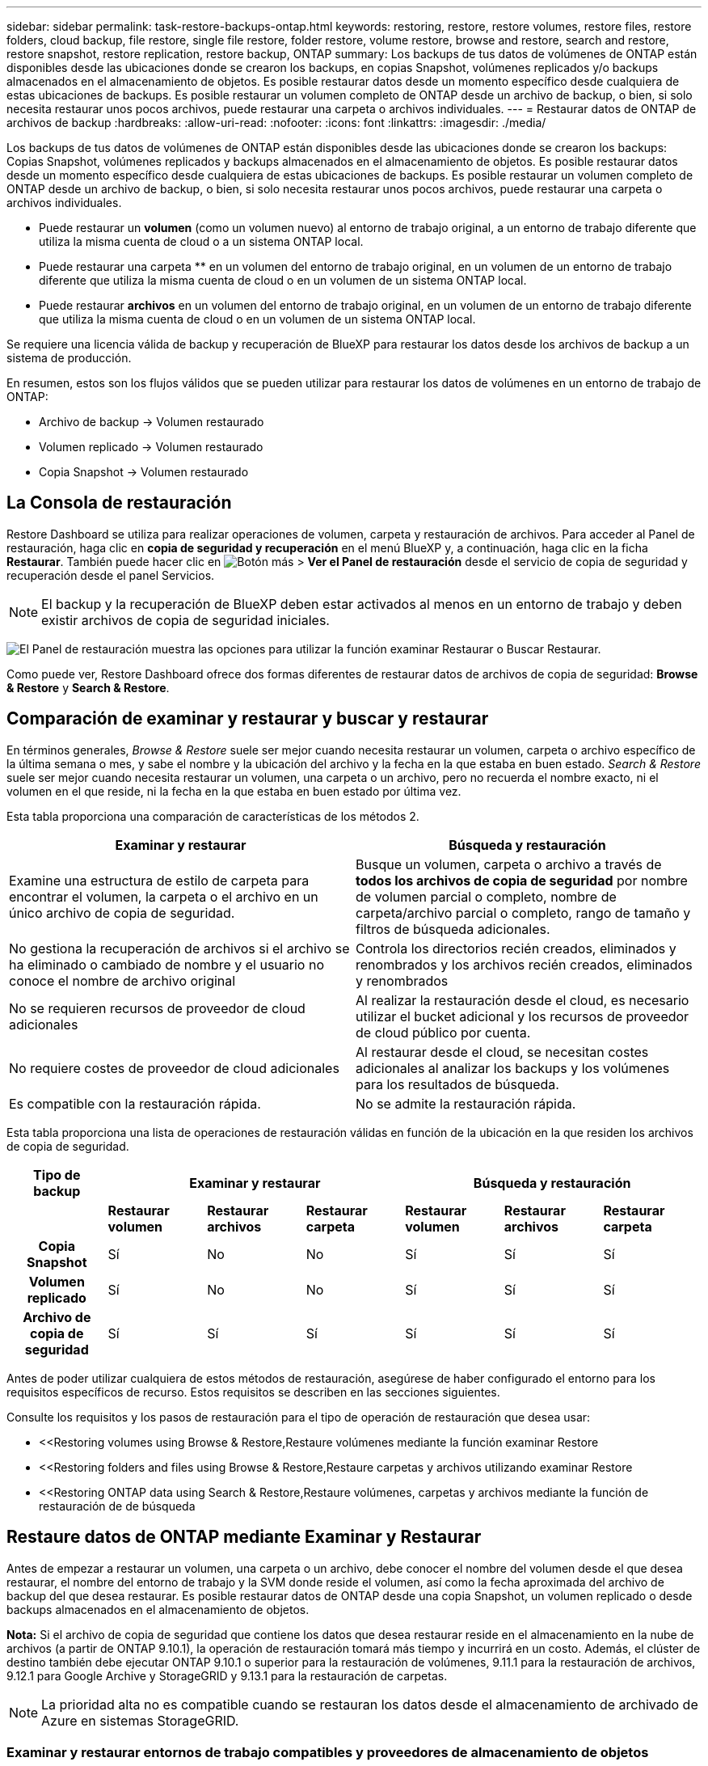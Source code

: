 ---
sidebar: sidebar 
permalink: task-restore-backups-ontap.html 
keywords: restoring, restore, restore volumes, restore files, restore folders, cloud backup, file restore, single file restore, folder restore, volume restore, browse and restore, search and restore, restore snapshot, restore replication, restore backup, ONTAP 
summary: Los backups de tus datos de volúmenes de ONTAP están disponibles desde las ubicaciones donde se crearon los backups, en copias Snapshot, volúmenes replicados y/o backups almacenados en el almacenamiento de objetos. Es posible restaurar datos desde un momento específico desde cualquiera de estas ubicaciones de backups. Es posible restaurar un volumen completo de ONTAP desde un archivo de backup, o bien, si solo necesita restaurar unos pocos archivos, puede restaurar una carpeta o archivos individuales. 
---
= Restaurar datos de ONTAP de archivos de backup
:hardbreaks:
:allow-uri-read: 
:nofooter: 
:icons: font
:linkattrs: 
:imagesdir: ./media/


[role="lead"]
Los backups de tus datos de volúmenes de ONTAP están disponibles desde las ubicaciones donde se crearon los backups: Copias Snapshot, volúmenes replicados y backups almacenados en el almacenamiento de objetos. Es posible restaurar datos desde un momento específico desde cualquiera de estas ubicaciones de backups. Es posible restaurar un volumen completo de ONTAP desde un archivo de backup, o bien, si solo necesita restaurar unos pocos archivos, puede restaurar una carpeta o archivos individuales.

* Puede restaurar un *volumen* (como un volumen nuevo) al entorno de trabajo original, a un entorno de trabajo diferente que utiliza la misma cuenta de cloud o a un sistema ONTAP local.
* Puede restaurar una carpeta ** en un volumen del entorno de trabajo original, en un volumen de un entorno de trabajo diferente que utiliza la misma cuenta de cloud o en un volumen de un sistema ONTAP local.
* Puede restaurar *archivos* en un volumen del entorno de trabajo original, en un volumen de un entorno de trabajo diferente que utiliza la misma cuenta de cloud o en un volumen de un sistema ONTAP local.


Se requiere una licencia válida de backup y recuperación de BlueXP para restaurar los datos desde los archivos de backup a un sistema de producción.

En resumen, estos son los flujos válidos que se pueden utilizar para restaurar los datos de volúmenes en un entorno de trabajo de ONTAP:

* Archivo de backup -> Volumen restaurado
* Volumen replicado -> Volumen restaurado
* Copia Snapshot -> Volumen restaurado




== La Consola de restauración

Restore Dashboard se utiliza para realizar operaciones de volumen, carpeta y restauración de archivos. Para acceder al Panel de restauración, haga clic en *copia de seguridad y recuperación* en el menú BlueXP y, a continuación, haga clic en la ficha *Restaurar*. También puede hacer clic en image:screenshot_gallery_options.gif["Botón más"] > *Ver el Panel de restauración* desde el servicio de copia de seguridad y recuperación desde el panel Servicios.


NOTE: El backup y la recuperación de BlueXP deben estar activados al menos en un entorno de trabajo y deben existir archivos de copia de seguridad iniciales.

image:screenshot_restore_dashboard.png["El Panel de restauración muestra las opciones para utilizar la función examinar  Restaurar o Buscar  Restaurar."]

Como puede ver, Restore Dashboard ofrece dos formas diferentes de restaurar datos de archivos de copia de seguridad: *Browse & Restore* y *Search & Restore*.



== Comparación de examinar y restaurar y buscar y restaurar

En términos generales, _Browse & Restore_ suele ser mejor cuando necesita restaurar un volumen, carpeta o archivo específico de la última semana o mes, y sabe el nombre y la ubicación del archivo y la fecha en la que estaba en buen estado. _Search & Restore_ suele ser mejor cuando necesita restaurar un volumen, una carpeta o un archivo, pero no recuerda el nombre exacto, ni el volumen en el que reside, ni la fecha en la que estaba en buen estado por última vez.

Esta tabla proporciona una comparación de características de los métodos 2.

[cols="50,50"]
|===
| Examinar y restaurar | Búsqueda y restauración 


| Examine una estructura de estilo de carpeta para encontrar el volumen, la carpeta o el archivo en un único archivo de copia de seguridad. | Busque un volumen, carpeta o archivo a través de *todos los archivos de copia de seguridad* por nombre de volumen parcial o completo, nombre de carpeta/archivo parcial o completo, rango de tamaño y filtros de búsqueda adicionales. 


| No gestiona la recuperación de archivos si el archivo se ha eliminado o cambiado de nombre y el usuario no conoce el nombre de archivo original | Controla los directorios recién creados, eliminados y renombrados y los archivos recién creados, eliminados y renombrados 


| No se requieren recursos de proveedor de cloud adicionales | Al realizar la restauración desde el cloud, es necesario utilizar el bucket adicional y los recursos de proveedor de cloud público por cuenta. 


| No requiere costes de proveedor de cloud adicionales | Al restaurar desde el cloud, se necesitan costes adicionales al analizar los backups y los volúmenes para los resultados de búsqueda. 


| Es compatible con la restauración rápida. | No se admite la restauración rápida. 
|===
Esta tabla proporciona una lista de operaciones de restauración válidas en función de la ubicación en la que residen los archivos de copia de seguridad.

[cols="14h,14,14,14,14,14,14"]
|===
| Tipo de backup 3+| Examinar y restaurar 3+| Búsqueda y restauración 


|  | *Restaurar volumen* | *Restaurar archivos* | *Restaurar carpeta* | *Restaurar volumen* | *Restaurar archivos* | *Restaurar carpeta* 


| Copia Snapshot | Sí | No | No | Sí | Sí | Sí 


| Volumen replicado | Sí | No | No | Sí | Sí | Sí 


| Archivo de copia de seguridad | Sí | Sí | Sí | Sí | Sí | Sí 
|===
Antes de poder utilizar cualquiera de estos métodos de restauración, asegúrese de haber configurado el entorno para los requisitos específicos de recurso. Estos requisitos se describen en las secciones siguientes.

Consulte los requisitos y los pasos de restauración para el tipo de operación de restauración que desea usar:

* <<Restoring volumes using Browse & Restore,Restaure volúmenes mediante la función examinar  Restore
* <<Restoring folders and files using Browse & Restore,Restaure carpetas y archivos utilizando examinar  Restore
* <<Restoring ONTAP data using Search & Restore,Restaure volúmenes, carpetas y archivos mediante la función de restauración de  de búsqueda




== Restaure datos de ONTAP mediante Examinar y Restaurar

Antes de empezar a restaurar un volumen, una carpeta o un archivo, debe conocer el nombre del volumen desde el que desea restaurar, el nombre del entorno de trabajo y la SVM donde reside el volumen, así como la fecha aproximada del archivo de backup del que desea restaurar. Es posible restaurar datos de ONTAP desde una copia Snapshot, un volumen replicado o desde backups almacenados en el almacenamiento de objetos.

*Nota:* Si el archivo de copia de seguridad que contiene los datos que desea restaurar reside en el almacenamiento en la nube de archivos (a partir de ONTAP 9.10.1), la operación de restauración tomará más tiempo y incurrirá en un costo. Además, el clúster de destino también debe ejecutar ONTAP 9.10.1 o superior para la restauración de volúmenes, 9.11.1 para la restauración de archivos, 9.12.1 para Google Archive y StorageGRID y 9.13.1 para la restauración de carpetas.

ifdef::aws[]

link:reference-aws-backup-tiers.html["Obtenga más información sobre la restauración a partir del almacenamiento de archivado de AWS"].

endif::aws[]

ifdef::azure[]

link:reference-azure-backup-tiers.html["Obtenga más información sobre la restauración a partir del almacenamiento de archivado de Azure"].

endif::azure[]

ifdef::gcp[]

link:reference-google-backup-tiers.html["Más información sobre cómo restaurar a partir del almacenamiento de archivado de Google"].

endif::gcp[]


NOTE: La prioridad alta no es compatible cuando se restauran los datos desde el almacenamiento de archivado de Azure en sistemas StorageGRID.



=== Examinar y restaurar entornos de trabajo compatibles y proveedores de almacenamiento de objetos

Es posible restaurar datos ONTAP desde un archivo de backup que se encuentra en un entorno de trabajo secundario (un volumen replicado) o en almacenamiento de objetos (un archivo de backup) para los siguientes entornos de trabajo. Las copias Snapshot residen en el entorno de trabajo de origen y se pueden restaurar únicamente en ese mismo sistema.

*Nota:* Puede restaurar un volumen desde cualquier tipo de archivo de copia de seguridad, pero puede restaurar una carpeta o archivos individuales solo desde un archivo de copia de seguridad en el almacenamiento de objetos en este momento.

[cols="25,25,25,25"]
|===
| *Desde Object Store (Backup)* | *Desde primario (Snapshot)* | *Desde el Sistema Secundario (Replicación)* | Al entorno de trabajo de destino

ifdef::aws[] 


| Amazon S3 | Cloud Volumes ONTAP en AWS
Sistema ONTAP en las instalaciones | Cloud Volumes ONTAP en AWS
Sistema ONTAP en las instalaciones

endif::aws[]



ifdef::azure[] | Azure Blob 


| Cloud Volumes ONTAP en Azure
Sistema ONTAP en las instalaciones | Cloud Volumes ONTAP en Azure
Sistema ONTAP en las instalaciones

endif::azure[]



ifdef::gcp[] | Google Cloud Storage | Cloud Volumes ONTAP en Google
Sistema ONTAP en las instalaciones 


| Cloud Volumes ONTAP en Google on-local ONTAP system endif::gcp[] | StorageGRID de NetApp | Sistema ONTAP en las instalaciones | Sistema ONTAP en las instalaciones
Cloud Volumes ONTAP 


| Al sistema ONTAP en las instalaciones | ONTAP S3 | Sistema ONTAP en las instalaciones | Sistema ONTAP en las instalaciones
Cloud Volumes ONTAP 
|===
ifdef::aws[]

endif::aws[]

ifdef::azure[]

endif::azure[]

ifdef::gcp[]

endif::gcp[]

Para examinar y restaurar, el conector se puede instalar en las siguientes ubicaciones:

ifdef::aws[]

* Para Amazon S3, el conector puede ponerse en marcha en AWS o en sus instalaciones


endif::aws[]

ifdef::azure[]

* Para Azure Blob, el conector se puede poner en marcha en Azure o en sus instalaciones


endif::azure[]

ifdef::gcp[]

* Para Google Cloud Storage, el conector se debe poner en marcha en su VPC de Google Cloud Platform


endif::gcp[]

* Para StorageGRID, el conector debe estar desplegado en sus instalaciones, con o sin acceso a Internet
* Para ONTAP S3, el conector se puede implementar en sus instalaciones (con o sin acceso a Internet) o en un entorno de proveedor de cloud


Tenga en cuenta que las referencias a "sistemas ONTAP en las instalaciones" incluyen sistemas FAS, AFF y ONTAP Select.


NOTE: Si la versión de ONTAP de su sistema es inferior a 9.13.1, no podrá restaurar carpetas o archivos si el archivo de copia de seguridad se ha configurado con DataLock & Ransomware. En este caso, es posible restaurar todo el volumen desde el archivo de backup y, a continuación, acceder a los archivos necesarios.



=== Restaure volúmenes mediante la función examinar & Restore

Cuando se restaura un volumen a partir de un archivo de backup, el backup y la recuperación de BlueXP crean un volumen _new_ con los datos del backup. Al utilizar un backup a partir del almacenamiento de objetos, es posible restaurar los datos en un volumen en el entorno de trabajo original, en un entorno de trabajo diferente ubicado en la misma cuenta de cloud que el entorno de trabajo de origen o en un sistema ONTAP on-premises.

Al restaurar un backup en el cloud en un sistema Cloud Volumes ONTAP con ONTAP 9.13.0 o posterior o en un sistema ONTAP en las instalaciones que ejecute ONTAP 9.14.1, tendrá la opción de realizar una operación de restauración _rápida_. La restauración rápida es ideal para situaciones de recuperación ante desastres en las que se necesita proporcionar acceso a un volumen lo antes posible. Una restauración rápida restaura los metadatos del archivo de backup a un volumen en lugar de restaurar todo el archivo de backup. No se recomienda la restauración rápida para aplicaciones sensibles al rendimiento ni a la latencia, ni se admite con backups en el almacenamiento archivado.


NOTE: La restauración rápida solo es compatible con los volúmenes de FlexGroup si el sistema de origen desde el cual se creó el backup de cloud ejecutaba ONTAP 9.12.1 o posterior. Y solo se admite para volúmenes de SnapLock si el sistema de origen ejecutaba ONTAP 9.11.0 o posterior.

Al restaurar desde un volumen replicado, puede restaurar el volumen en el entorno de trabajo original o en un sistema Cloud Volumes ONTAP o ONTAP on-premises.

image:diagram_browse_restore_volume.png["Diagrama que muestra el flujo para realizar una operación de restauración de volumen mediante examinar  Restore."]

Como puede ver, tendrá que conocer el nombre del entorno de trabajo de origen, la máquina virtual de almacenamiento, el nombre del volumen y la fecha del archivo de backup para realizar una restauración de volumen.

En el siguiente vídeo se muestra un tutorial rápido sobre cómo restaurar un volumen:

video::9Og5agUWyRk[youtube,width=848,height=480,end=164]
.Pasos
. En el menú BlueXP, seleccione *Protección > copia de seguridad y recuperación*.
. Haga clic en la ficha *Restaurar* y aparecerá el Panel de restauración.
. En la sección _Browse & Restore_, haga clic en *Restore Volume*.
+
image:screenshot_restore_volume_selection.png["Captura de pantalla de la selección del botón Restaurar volúmenes del Panel de restauración."]

. En la página _Select Source_, desplácese hasta el archivo de copia de seguridad del volumen que desea restaurar. Seleccione *entorno de trabajo*, *volumen* y el archivo *copia de seguridad* que tiene la Marca de fecha/hora desde la que desea restaurar.
+
La columna *Ubicación* muestra si el archivo de copia de seguridad (instantánea) es *Local* (una copia de Snapshot en el sistema de origen), *Secundario* (un volumen replicado en un sistema ONTAP secundario) o *Almacenamiento de objetos* (un archivo de copia de seguridad en el almacenamiento de objetos). Elija el archivo que desea restaurar.

+
image:screenshot_restore_select_volume_snapshot.png["Captura de pantalla de selección del entorno de trabajo, volumen y archivo de copia de seguridad de volumen que desea restaurar."]

. Haga clic en *Siguiente*.
+
Tenga en cuenta que si selecciona un archivo de backup en el almacenamiento de objetos y la protección contra ransomware está activa para ese backup (si habilitó DataLock y Ransomware Protection en la política de backup), se le pedirá que ejecute un análisis de ransomware adicional en el archivo de backup antes de restaurar los datos. Se recomienda que escanee el archivo de backup como ransomware. (Incurrirá en costes adicionales de salida de su proveedor de cloud para acceder al contenido del archivo de backup).

. En la página _Select Destination_, seleccione *entorno de trabajo* donde desea restaurar el volumen.
+
image:screenshot_restore_select_work_env_volume.png["Captura de pantalla de selección del entorno de trabajo de destino para el volumen que desea restaurar."]

. Al restaurar un archivo de backup desde el almacenamiento de objetos, si selecciona un sistema ONTAP en las instalaciones y aún no configuró la conexión del clúster con el almacenamiento de objetos, se le pedirá información adicional:
+
ifdef::aws[]

+
** Al restaurar desde Amazon S3, seleccione el espacio IP del clúster de ONTAP en el que residirá el volumen de destino, introduzca la clave de acceso y la clave secreta del usuario que creó para permitir el acceso del clúster ONTAP al bloque de S3, Y, opcionalmente, elegir un extremo privado VPC para una transferencia de datos segura.




endif::aws[]

ifdef::azure[]

* Al restaurar desde Azure Blob, seleccione el espacio IP en el clúster de ONTAP donde reside el volumen de destino, seleccione la suscripción de Azure para acceder al almacenamiento de objetos y, opcionalmente, elija un extremo privado para la transferencia de datos segura mediante la selección de la red y la subred.


endif::azure[]

ifdef::gcp[]

* Al restaurar desde Google Cloud Storage, seleccione Google Cloud Project y Access Key y Secret Key para acceder al almacenamiento de objetos, la región donde se almacenan los backups y el espacio IP del clúster de ONTAP donde reside el volumen de destino.


endif::gcp[]

* Al restaurar desde StorageGRID, introduzca el FQDN del servidor StorageGRID y el puerto que ONTAP debe usar para la comunicación HTTPS con StorageGRID, seleccione la clave de acceso y la clave secreta necesarias para acceder al almacenamiento de objetos, y el espacio IP del clúster ONTAP donde reside el volumen de destino.
* Cuando se restaure desde ONTAP S3, introduzca el FQDN del servidor ONTAP S3 y el puerto que ONTAP debe utilizar para la comunicación HTTPS con ONTAP S3, seleccione la clave de acceso y la clave secreta necesarias para acceder al almacenamiento de objetos. y el espacio IP del clúster de ONTAP donde residirá el volumen de destino.
+
.. Introduzca el nombre que desea usar para el volumen restaurado y seleccione la máquina virtual de almacenamiento y el agregado donde reside el volumen. Cuando restaure un volumen de FlexGroup, deberá seleccionar varios agregados. De forma predeterminada, se utiliza *<source_volume_name>_restore* como nombre del volumen.
+
image:screenshot_restore_new_vol_name.png["Captura de pantalla de introducción del nombre del nuevo volumen que desea restaurar."]

+
Al restaurar un backup desde un almacenamiento de objetos a un sistema Cloud Volumes ONTAP mediante ONTAP 9.13.0 o posterior, o a un sistema ONTAP on-premises que ejecuta ONTAP 9.14.1, tendrá la opción de realizar una operación _quick restore_.

+
Además, si va a restaurar el volumen a partir de un archivo de backup que reside en un nivel de almacenamiento de archivado (disponible a partir de ONTAP 9.10.1), puede seleccionar la prioridad de restauración.

+
ifdef::aws[]





link:reference-aws-backup-tiers.html#restoring-data-from-archival-storage["Obtenga más información sobre la restauración a partir del almacenamiento de archivado de AWS"].

endif::aws[]

ifdef::azure[]

link:reference-azure-backup-tiers.html#restoring-data-from-archival-storage["Obtenga más información sobre la restauración a partir del almacenamiento de archivado de Azure"].

endif::azure[]

ifdef::gcp[]

link:reference-google-backup-tiers.html#restoring-data-from-archival-storage["Más información sobre cómo restaurar a partir del almacenamiento de archivado de Google"]. Los archivos de copia de seguridad del nivel de almacenamiento de Google Archive se restauran casi inmediatamente y no requieren prioridad de restauración.

endif::gcp[]

. Haga clic en *Siguiente* para elegir si desea realizar una restauración normal o un proceso de restauración rápida:
+
image:screenshot_restore_browse_quick_restore.png["Una captura de pantalla que muestra los procesos de restauración normal y rápida."]

+
** *Restauración normal*: Utilice la restauración normal en volúmenes que requieren un alto rendimiento. Los volúmenes no estarán disponibles hasta que se complete el proceso de restauración.
** *Restauración rápida*: Volúmenes y datos restaurados estarán disponibles inmediatamente. No lo use en volúmenes que requieran un alto rendimiento porque, durante el proceso de restauración rápida, el acceso a los datos puede ser más lento que lo habitual.


. Haga clic en *Restaurar* y volverá al Panel de restauración para que pueda revisar el progreso de la operación de restauración.


.Resultado
El backup y la recuperación de BlueXP crea un nuevo volumen basado en el backup que has seleccionado.

Tenga en cuenta que la restauración de un volumen a partir de un archivo de backup que reside en el almacenamiento de archivado puede tardar varios minutos u horas, según el nivel de archivado y la prioridad de restauración. Puede hacer clic en la ficha *Supervisión de trabajos* para ver el progreso de la restauración.



=== Restaure carpetas y archivos utilizando examinar & Restore

Si solo necesita restaurar algunos archivos desde un backup de volumen de ONTAP, puede optar por restaurar una carpeta o archivos individuales en lugar de restaurar el volumen completo. Es posible restaurar carpetas y archivos a un volumen existente en el entorno de trabajo original o a un entorno de trabajo diferente que utilice la misma cuenta de cloud. También puede restaurar carpetas y archivos en un volumen de un sistema ONTAP en las instalaciones.


NOTE: Puede restaurar una carpeta o archivos individuales solo desde un archivo de backup en el almacenamiento de objetos en este momento. Actualmente no es posible restaurar archivos y carpetas desde una copia Snapshot local ni desde un archivo de backup que se encuentra en un entorno de trabajo secundario (un volumen replicado).

Si selecciona varios archivos, todos los archivos se restauran en el mismo volumen de destino que se elija. Por lo tanto, si desea restaurar archivos en diferentes volúmenes, deberá ejecutar el proceso de restauración varias veces.

Si utiliza ONTAP 9.13.0 o superior, puede restaurar una carpeta junto con todos los archivos y subcarpetas dentro de ella. Cuando se utiliza una versión de ONTAP anterior a la 9.13.0, solo se restauran los archivos de esa carpeta, no se restauran ni las subcarpetas ni los archivos de esas carpetas.

[NOTE]
====
* Si el archivo de backup se configuró con protección DataLock & Ransomware, la restauración en el nivel de carpeta solo se admite si la versión de ONTAP es 9.13.1 o superior. Si utiliza una versión anterior de ONTAP, puede restaurar el volumen entero desde el archivo de backup y luego acceder a la carpeta y los archivos que necesita.
* Si el archivo de backup reside en un almacenamiento de archivado, la restauración a nivel de carpeta solo se admite si la versión de ONTAP es 9.13.1 o posterior. Si utiliza una versión anterior de ONTAP, puede restaurar la carpeta desde un archivo de backup más reciente que no se haya archivado, o puede restaurar todo el volumen desde el backup archivado y, a continuación, acceder a la carpeta y los archivos que necesita.


====


==== Requisitos previos

* La versión de ONTAP debe ser 9.6 o superior para realizar operaciones de restauración _File_.
* La versión de ONTAP debe ser 9.11.1 o superior para realizar operaciones de restauración de _folder_. Se requiere ONTAP versión 9.13.1 si los datos se encuentran en el almacenamiento de archivado o si el archivo de copia de seguridad utiliza DataLock y protección contra ransomware.




==== Proceso de restauración de carpetas y archivos

El proceso va como este:

. Cuando desee restaurar una carpeta o uno o más archivos desde una copia de seguridad de volumen, haga clic en la ficha *Restaurar* y haga clic en *Restaurar archivos o carpeta* en _Browse & Restore_.
. Seleccione el entorno de trabajo de origen, el volumen y el archivo de copia de seguridad en el que residen la carpeta o los archivos.
. La copia de seguridad y recuperación de BlueXP muestra las carpetas y archivos que existen dentro del archivo de copia de seguridad seleccionado.
. Seleccione la carpeta o los archivos que desea restaurar a partir de esa copia de seguridad.
. Seleccione la ubicación de destino en la que desea restaurar la carpeta o los archivos (el entorno de trabajo, el volumen y la carpeta) y haga clic en *Restaurar*.
. Se restauran los archivos.


image:diagram_browse_restore_file.png["Diagrama que muestra el flujo para realizar una operación de restauración de archivos mediante examinar  Restore."]

Como puede ver, necesita conocer el nombre del entorno de trabajo, el nombre del volumen, la fecha del archivo de copia de seguridad y el nombre de carpeta/archivo para realizar una restauración de carpetas o archivos.



==== Restaurar carpetas y archivos

Siga estos pasos para restaurar carpetas o archivos en un volumen a partir de un backup de volumen de ONTAP. Debe conocer el nombre del volumen y la fecha del archivo de backup que desea utilizar para restaurar la carpeta o los archivos. Esta funcionalidad utiliza Live Browsing para que pueda ver la lista de directorios y archivos dentro de cada archivo de copia de seguridad.

El siguiente vídeo muestra un tutorial rápido sobre cómo restaurar un único archivo:

video::9Og5agUWyRk[youtube,width=848,height=480,start=165]
.Pasos
. En el menú BlueXP, seleccione *Protección > copia de seguridad y recuperación*.
. Haga clic en la ficha *Restaurar* y aparecerá el Panel de restauración.
. En la sección _Browse & Restore_, haga clic en *Restaurar archivos o carpeta*.
+
image:screenshot_restore_files_selection.png["Captura de pantalla de la selección del botón Restaurar archivos o carpeta del Panel de restauración."]

. En la página _Select Source_, desplácese hasta el archivo de copia de seguridad del volumen que contiene la carpeta o los archivos que desea restaurar. Seleccione *entorno de trabajo*, *volumen* y *copia de seguridad* que tenga la Marca de fecha/hora desde la que desea restaurar archivos.
+
image:screenshot_restore_select_source.png["Captura de pantalla de selección del volumen y copia de seguridad para los elementos que desea restaurar."]

. Haga clic en *Siguiente* y aparecerá la lista de carpetas y archivos de la copia de seguridad de volumen.
+
Si va a restaurar carpetas o archivos desde un archivo de copia de seguridad que reside en un nivel de almacenamiento de archivado, puede seleccionar la prioridad de restauración.

+
ifdef::aws[]



link:reference-aws-backup-tiers.html#restoring-data-from-archival-storage["Obtenga más información sobre la restauración a partir del almacenamiento de archivado de AWS"].

endif::aws[]

ifdef::azure[]

link:reference-azure-backup-tiers.html#restoring-data-from-archival-storage["Obtenga más información sobre la restauración a partir del almacenamiento de archivado de Azure"].

endif::azure[]

ifdef::gcp[]

link:reference-google-backup-tiers.html#restoring-data-from-archival-storage["Más información sobre cómo restaurar a partir del almacenamiento de archivado de Google"]. Los archivos de copia de seguridad del nivel de almacenamiento de Google Archive se restauran casi inmediatamente y no requieren prioridad de restauración.

endif::gcp[]

+
Y, si la protección contra ransomware está activa para el archivo de backup (si habilitó DataLock y Ransomware Protection en la política de backup), se le pedirá que ejecute un análisis adicional de ransomware en el archivo de backup antes de restaurar los datos. Se recomienda que escanee el archivo de backup como ransomware. (Incurrirá en costes adicionales de salida de su proveedor de cloud para acceder al contenido del archivo de backup).

+image:screenshot_restore_select_files.png["Captura de pantalla de la página Seleccionar elementos para que pueda desplazarse a los elementos que desea restaurar."]

. En la página _Select ITEMS_, seleccione la carpeta o los archivos que desea restaurar y haga clic en *continuar*. Para ayudarle a encontrar el elemento:
+
** Si lo ve, puede hacer clic en la carpeta o en el nombre del archivo.
** Puede hacer clic en el icono de búsqueda e introducir el nombre de la carpeta o archivo para desplazarse directamente al elemento.
** Puede desplazarse por los niveles de las carpetas mediante image:button_subfolder.png[""] al final de la fila para buscar archivos específicos.
+
A medida que seleccione los archivos, se agregarán a la parte izquierda de la página para que pueda ver los archivos que ya ha elegido. Si es necesario, puede eliminar un archivo de esta lista haciendo clic en *x* junto al nombre del archivo.



. En la página _Select Destination_, seleccione *entorno de trabajo* donde desea restaurar los elementos.
+
image:screenshot_restore_select_work_env.png["Captura de pantalla de selección del entorno de trabajo de destino para los elementos que desea restaurar."]

+
Si selecciona un clúster en las instalaciones y no ha configurado todavía la conexión de clúster con el almacenamiento de objetos, se le pedirá información adicional:

+
ifdef::aws[]

+
** Al restaurar desde Amazon S3, introduzca el espacio IP del clúster de ONTAP donde se encuentra el volumen de destino y la clave secreta y de acceso AWS se necesitan para acceder al almacenamiento de objetos. También puede seleccionar una configuración de vínculo privado para la conexión al clúster.




endif::aws[]

ifdef::azure[]

* Al restaurar desde Azure Blob, introduzca el espacio IP en el clúster de ONTAP donde reside el volumen de destino. También puede seleccionar una configuración de extremo privado para la conexión con el clúster.


endif::azure[]

ifdef::gcp[]

* Al restaurar desde Google Cloud Storage, introduzca el espacio IP en el clúster de ONTAP en el que residen los volúmenes de destino y la clave secreta y de acceso necesaria para acceder al almacenamiento de objetos.


endif::gcp[]

* Al restaurar desde StorageGRID, introduzca el FQDN del servidor StorageGRID y el puerto que ONTAP debe usar para la comunicación HTTPS con StorageGRID, introduzca la clave de acceso y la clave secreta necesarias para acceder al almacenamiento de objetos, y el espacio IP del clúster ONTAP en el que reside el volumen de destino.
+
.. A continuación, seleccione *volumen* y *carpeta* donde desea restaurar la carpeta o los archivos.
+
image:screenshot_restore_select_dest.png["Captura de pantalla de selección del volumen y la carpeta para los archivos que desea restaurar."]

+
Tiene varias opciones para la ubicación al restaurar carpetas y archivos.



* Cuando haya elegido *Seleccionar carpeta de destino*, como se muestra arriba:
+
** Puede seleccionar cualquier carpeta.
** Puede pasar el ratón sobre una carpeta y hacer clic en image:button_subfolder.png[""] al final de la fila para explorar subcarpetas y, a continuación, seleccione una carpeta.


* Si ha seleccionado el mismo entorno de trabajo y volumen de destino en el que se encontraba la carpeta/archivo de origen, puede seleccionar *mantener ruta de carpeta de origen* para restaurar la carpeta o archivos a la misma carpeta en la que existían en la estructura de origen. Ya deben existir todas las mismas carpetas y subcarpetas; no se crean las carpetas. Al restaurar los archivos a su ubicación original, puede elegir sobrescribir los archivos de origen o crear nuevos archivos.
+
.. Haga clic en *Restaurar* y volverá al Panel de restauración para que pueda revisar el progreso de la operación de restauración. También puede hacer clic en la ficha *Supervisión de trabajos* para ver el progreso de la restauración.






== Restaurar datos de ONTAP mediante la opción Buscar y restaurar

Es posible restaurar un volumen, una carpeta o archivos desde un archivo de backup de ONTAP mediante Search & Restore. Search & Restore permite buscar un volumen, una carpeta o un archivo específicos de todos los backups y, a continuación, ejecutar una restauración. No es necesario que sepa el nombre exacto del entorno de trabajo, el nombre del volumen o el nombre de archivo; la búsqueda busca a través de todos los archivos de copia de seguridad del volumen.

La operación de búsqueda busca todas las copias Snapshot locales que existen para los volúmenes ONTAP, todos los volúmenes replicados en los sistemas de almacenamiento secundario y todos los archivos de backup existentes en el almacenamiento de objetos. Como restaurar datos desde una copia Snapshot local o un volumen replicado puede ser más rápido y menos costoso que la restauración desde un archivo de backup en un almacenamiento de objetos, quizás desee restaurar datos desde estas otras ubicaciones.

Cuando restaura un _full volume_ desde un archivo de backup, el backup y la recuperación de BlueXP crean un volumen _new_ con los datos del backup. Puede restaurar los datos como un volumen en el entorno de trabajo original, en un entorno de trabajo diferente ubicado en la misma cuenta de cloud que el entorno de trabajo de origen o en un sistema ONTAP on-premises.

Puede restaurar _carpetas o archivos_ a la ubicación del volumen original, a otro volumen en el mismo entorno de trabajo, a un entorno de trabajo diferente que utilice la misma cuenta de cloud o a un volumen en un sistema ONTAP local.

Si utiliza ONTAP 9.13.0 o superior, puede restaurar una carpeta junto con todos los archivos y subcarpetas dentro de ella. Cuando se utiliza una versión de ONTAP anterior a la 9.13.0, solo se restauran los archivos de esa carpeta, no se restauran ni las subcarpetas ni los archivos de esas carpetas.

Si el archivo de backup del volumen que desea restaurar reside en el almacenamiento de archivado (disponible a partir de ONTAP 9.10.1), la operación de restauración tardará más tiempo y generará costes adicionales. Tenga en cuenta que el clúster de destino también debe ejecutar ONTAP 9.10.1 o superior para la restauración de volúmenes, 9.11.1 para la restauración de archivos, 9.12.1 para Google Archive y StorageGRID y 9.13.1 para la restauración de carpetas.

ifdef::aws[]

link:reference-aws-backup-tiers.html["Obtenga más información sobre la restauración a partir del almacenamiento de archivado de AWS"].

endif::aws[]

ifdef::azure[]

link:reference-azure-backup-tiers.html["Obtenga más información sobre la restauración a partir del almacenamiento de archivado de Azure"].

endif::azure[]

ifdef::gcp[]

link:reference-google-backup-tiers.html["Más información sobre cómo restaurar a partir del almacenamiento de archivado de Google"].

endif::gcp[]

[NOTE]
====
* Si el archivo de backup del almacenamiento de objetos se configuró con protección DataLock y Ransomware, la restauración en el nivel de carpeta solo se admite si la versión de ONTAP es 9.13.1 o posterior. Si utiliza una versión anterior de ONTAP, puede restaurar el volumen entero desde el archivo de backup y luego acceder a la carpeta y los archivos que necesita.
* Si el archivo de backup del almacenamiento de objetos reside en un almacenamiento de archivado, la restauración a nivel de carpeta solo se admite si la versión de ONTAP es 9.13.1 o posterior. Si utiliza una versión anterior de ONTAP, puede restaurar la carpeta desde un archivo de backup más reciente que no se haya archivado, o puede restaurar todo el volumen desde el backup archivado y, a continuación, acceder a la carpeta y los archivos que necesita.
* La prioridad de restauración «Alta» no se admite al restaurar datos desde el almacenamiento de archivado de Azure en sistemas StorageGRID.
* Actualmente, no se admite la restauración de carpetas desde los volúmenes en el almacenamiento de objetos de ONTAP S3.


====
Antes de empezar, debe tener idea del nombre o la ubicación del volumen o el archivo que desea restaurar.

El siguiente vídeo muestra un tutorial rápido sobre cómo restaurar un único archivo:

video::RZktLe32hhQ[youtube,width=848,height=480]


=== Entornos de trabajo compatibles con Search & Restore y proveedores de almacenamiento de objetos

Es posible restaurar datos ONTAP desde un archivo de backup que se encuentra en un entorno de trabajo secundario (un volumen replicado) o en almacenamiento de objetos (un archivo de backup) para los siguientes entornos de trabajo. Las copias Snapshot residen en el entorno de trabajo de origen y se pueden restaurar únicamente en ese mismo sistema.

*Nota:* Puede restaurar volúmenes y archivos de cualquier tipo de archivo de copia de seguridad, pero puede restaurar una carpeta solo desde archivos de copia de seguridad en el almacenamiento de objetos en este momento.

[cols="33,33,33"]
|===
2+| Ubicación del archivo de copia de seguridad | Entorno de trabajo de destino 


| *Almacén de objetos (Backup)* | *Sistema secundario (Replicación)* | ifdef::aws[] 


| Amazon S3 | Cloud Volumes ONTAP en AWS
Sistema ONTAP en las instalaciones | Cloud Volumes ONTAP en la endif del sistema ONTAP en las instalaciones de AWS::aws[] ifdef::Azure[] 


| Azure Blob | Cloud Volumes ONTAP en Azure
Sistema ONTAP en las instalaciones | Cloud Volumes ONTAP en Azure on-premises ONTAP system endif::Azure[] ifdef::gcp[] 


| Google Cloud Storage | Cloud Volumes ONTAP en Google
Sistema ONTAP en las instalaciones | Cloud Volumes ONTAP en Google on-local ONTAP system endif::gcp[] 


| StorageGRID de NetApp | Sistema ONTAP en las instalaciones
Cloud Volumes ONTAP | Sistema ONTAP en las instalaciones 


| ONTAP S3 | Sistema ONTAP en las instalaciones
Cloud Volumes ONTAP | Sistema ONTAP en las instalaciones 
|===
Para Buscar y restaurar, el conector se puede instalar en las siguientes ubicaciones:

ifdef::aws[]

* Para Amazon S3, el conector puede ponerse en marcha en AWS o en sus instalaciones


endif::aws[]

ifdef::azure[]

* Para Azure Blob, el conector se puede poner en marcha en Azure o en sus instalaciones


endif::azure[]

ifdef::gcp[]

* Para Google Cloud Storage, el conector se debe poner en marcha en su VPC de Google Cloud Platform


endif::gcp[]

* Para StorageGRID, el conector debe estar desplegado en sus instalaciones, con o sin acceso a Internet
* Para ONTAP S3, el conector se puede implementar en sus instalaciones (con o sin acceso a Internet) o en un entorno de proveedor de cloud


Tenga en cuenta que las referencias a "sistemas ONTAP en las instalaciones" incluyen sistemas FAS, AFF y ONTAP Select.



=== Requisitos previos

* Requisitos del clúster:
+
** La versión de ONTAP debe ser 9.8 o superior.
** La máquina virtual de almacenamiento (SVM) en la que reside el volumen debe tener una LIF de datos configurada.
** Debe habilitarse NFS en el volumen (se admiten los volúmenes NFS y SMB/CIFS).
** El servidor RPC de SnapDiff debe estar activado en la SVM. BlueXP hace esto automáticamente al activar la indización en el entorno de trabajo. (SnapDiff es la tecnología que identifica rápidamente las diferencias en archivos y directorios entre las copias snapshot).




ifdef::aws[]

* Requisitos de AWS:
+
** Deben añadirse permisos específicos de Amazon Athena, AWS Glue y AWS S3 a la función de usuario que proporciona BlueXP con permisos. link:task-backup-onprem-to-aws.html#set-up-s3-permissions["Asegúrese de que todos los permisos estén configurados correctamente"].
+
Tenga en cuenta que, si ya estaba utilizando la copia de seguridad y la recuperación de BlueXP con un conector que configuró en el pasado, deberá añadir los permisos de Athena y Glue al rol de usuario de BlueXP ahora. Son necesarios para buscar y restaurar.





endif::aws[]

ifdef::azure[]

* Requisitos de Azure:
+
** Debe registrar el proveedor de recursos de Azure Synapse Analytics (llamado "Microsoft.Synapse") en su suscripción. https://docs.microsoft.com/en-us/azure/azure-resource-manager/management/resource-providers-and-types#register-resource-provider["Vea cómo registrar este proveedor de recursos para su suscripción"^]. Debe ser Subscription *Owner* o *Contributor* para registrar el proveedor de recursos.
** Los permisos específicos de cuentas de almacenamiento de áreas de trabajo y lagos de datos de Azure Synapse deben agregarse a la función de usuario que proporciona permisos a BlueXP. link:task-backup-onprem-to-azure.html#verify-or-add-permissions-to-the-connector["Asegúrese de que todos los permisos estén configurados correctamente"].
+
Tenga en cuenta que, si ya estaba utilizando el backup y la recuperación de BlueXP con un conector que configuró en el pasado, deberá añadir los permisos de la cuenta de almacenamiento de lago de datos y espacio de trabajo de Azure Synapse Workspace ahora al rol de usuario de BlueXP. Son necesarios para buscar y restaurar.

** El conector debe configurarse *sin* un servidor proxy para la comunicación HTTP a Internet. Si ha configurado un servidor proxy HTTP para el conector, no puede utilizar la función Buscar y reemplazar.




endif::azure[]

ifdef::gcp[]

* Requisitos de Google Cloud:
+
** Se deben agregar permisos específicos de Google BigQuery a la función de usuario que proporciona permisos a BlueXP. link:task-backup-onprem-to-gcp.html#verify-or-add-permissions-to-the-connector["Asegúrese de que todos los permisos estén configurados correctamente"].
+
Ten en cuenta que, si ya utilizabas la copia de seguridad y la recuperación de BlueXP con un conector que configuraste en el pasado, tendrás que añadir los permisos de BigQuery al rol de usuario de BlueXP ahora. Son necesarios para buscar y restaurar.





endif::gcp[]

* Requisitos de StorageGRID y ONTAP S3:
+
Dependiendo de la configuración, hay dos formas de implementar Search & Restore:

+
** Si su cuenta no tiene credenciales de proveedor de cloud, la información del catálogo indexado se almacena en el conector.
** Si utiliza un conector en un sitio privado (oscuro), la información del catálogo indexado se almacena en el conector (requiere la versión 3.9.25 o superior del conector).
** Si lo tiene https://docs.netapp.com/us-en/bluexp-setup-admin/concept-accounts-aws.html["Credenciales de AWS"^] o. https://docs.netapp.com/us-en/bluexp-setup-admin/concept-accounts-azure.html["Credenciales de Azure"^] En la cuenta, el catálogo indexado se almacena en el proveedor de cloud, al igual que con un conector puesto en marcha en el cloud. (Si tiene ambas credenciales, AWS está seleccionado de forma predeterminada.)
+
Aunque utilice un conector en las instalaciones, deben cumplir los requisitos del proveedor de cloud tanto para los permisos de Connector como para los recursos del proveedor de cloud. Consulte los requisitos anteriores de AWS y Azure al utilizar esta implementación.







=== Proceso de búsqueda y restauración

El proceso va como este:

. Para poder utilizar Search & Restore, debe habilitar "Indexing" en cada entorno de trabajo de origen desde el que desea restaurar datos de volumen. De este modo, el catálogo indexado puede realizar un seguimiento de los archivos de copia de seguridad de cada volumen.
. Cuando desee restaurar un volumen o archivos de una copia de seguridad de volumen, en _Search & Restore_, haga clic en *Search & Restore*.
. Introduzca los criterios de búsqueda para un volumen, carpeta o archivo por nombre de volumen parcial o completo, nombre de archivo parcial o completo, ubicación de backup, rango de tamaños, rango de fechas de creación, otros filtros de búsqueda, Y haga clic en *Buscar*.
+
La página resultados de la búsqueda muestra todas las ubicaciones que tienen un archivo o volumen que coincide con sus criterios de búsqueda.

. Haga clic en *Ver todas las copias de seguridad* para la ubicación que desee utilizar para restaurar el volumen o el archivo y, a continuación, haga clic en *Restaurar* en el archivo de copia de seguridad real que desee utilizar.
. Seleccione la ubicación en la que desea restaurar el volumen, la carpeta o los archivos y haga clic en *Restaurar*.
. Se restauran el volumen, la carpeta o los archivos.


image:diagram_search_restore_vol_file.png["Diagrama que muestra el flujo para realizar una operación de restauración de volúmenes, carpetas o archivos mediante Search  Restore."]

Como puedes ver, realmente solo necesitas saber un nombre parcial y las búsquedas de backup y recuperación de BlueXP a través de todos los archivos de copia de seguridad que coincidan con tu búsqueda.



=== Active el catálogo indexado para cada entorno de trabajo

Antes de poder utilizar Buscar y restaurar, debe habilitar la función "indexación" en cada entorno de trabajo de origen desde el que planea restaurar volúmenes o archivos. Esto permite al catálogo indexado realizar un seguimiento de cada volumen y cada archivo de copia de seguridad, lo que hace que las búsquedas sean muy rápidas y eficaces.

Cuando habilita esta funcionalidad, el backup y recuperación de BlueXP permite utilizar SnapDiff v3 en la SVM para los volúmenes y realiza las siguientes acciones:

ifdef::aws[]

* Para los backups almacenados en AWS, aprovisiona un nuevo bloque de S3 y el https://aws.amazon.com/athena/faqs/["Servicio de consultas interactivas de Amazon Athena"^] y.. https://aws.amazon.com/glue/faqs/["Servicio de integración de datos sin servidor de AWS"^].


endif::aws[]

ifdef::azure[]

* Para los backups almacenados en Azure, aprovisiona un espacio de trabajo Azure Synapse y un sistema de archivos Data Lake como el contenedor donde se almacenan los datos del espacio de trabajo.


endif::azure[]

ifdef::gcp[]

* Para los backups almacenados en Google Cloud, aprovisiona un nuevo bloque y el https://cloud.google.com/bigquery["Servicios de Google Cloud BigQuery"^] se aprovisionan en el nivel de cuenta/proyecto.


endif::gcp[]

* Para los backups almacenados en StorageGRID o ONTAP S3, se aprovisiona el espacio en el conector o en el entorno del proveedor de cloud.


Si ya se ha activado la indización para el entorno de trabajo, vaya a la siguiente sección para restaurar los datos.

Para habilitar la indización para un entorno de trabajo:

* Si no se han indizado los entornos de trabajo, en el Panel de restauración, en _Search & Restore_, haga clic en *Activar indexación para entornos de trabajo* y haga clic en *Activar indexación* para el entorno de trabajo.
* Si ya se ha indizado al menos un entorno de trabajo, en el Panel de restauración, en _Search & Restore_, haga clic en *Configuración de indexación* y haga clic en *Activar indexación* para el entorno de trabajo.


Una vez que se han aprovisionado todos los servicios y se ha activado el catálogo indexado, el entorno de trabajo se muestra como "activo".

image:screenshot_restore_enable_indexing.png["Captura de pantalla que muestra los entornos de trabajo que han activado el catálogo indexado."]

Según el tamaño de los volúmenes en el entorno de trabajo y el número de archivos de copia de seguridad en las 3 ubicaciones de copia de seguridad, el proceso inicial de indexación puede tardar hasta una hora. Después, se actualiza de forma transparente cada hora con cambios incrementales para mantenerse al día.



=== Restaure volúmenes, carpetas y archivos mediante la función de restauración de & de búsqueda

Después de haberlo hecho <<Enabling the Indexed Catalog for each working environment,Indexación activada para el entorno de trabajo>>, Puede restaurar volúmenes, carpetas y archivos mediante Buscar y restaurar. Esto le permite utilizar una amplia gama de filtros para encontrar el archivo o volumen exacto que desea restaurar desde todos los archivos de copia de seguridad.

.Pasos
. En el menú BlueXP, seleccione *Protección > copia de seguridad y recuperación*.
. Haga clic en la ficha *Restaurar* y aparecerá el Panel de restauración.
. En la sección _Search & Restore_, haga clic en *Search & Restore*.
+
image:screenshot_restore_start_search_restore.png["Captura de pantalla de la selección del botón Search  Restore del panel Restore."]

. Desde la página Buscar en Restaurar:
+
.. En la barra _Search_, introduzca un nombre de volumen completo o parcial, un nombre de carpeta o un nombre de archivo.
.. Seleccione el tipo de recurso: *Volúmenes*, *Archivos*, *carpetas* o *todo*.
.. En el área _Filter by_, seleccione los criterios de filtro. Por ejemplo, puede seleccionar el entorno de trabajo donde residen los datos y el tipo de archivo, por ejemplo un archivo .JPEG. También puede seleccionar el tipo de Ubicación de backup si desea buscar resultados solo dentro de las copias Snapshot disponibles o los archivos de backup en el almacenamiento de objetos.


. Haga clic en *Buscar* y el área resultados de la búsqueda mostrará todos los recursos que tengan un archivo, carpeta o volumen que coincida con la búsqueda.
+
image:screenshot_restore_step1_search_restore.png["Captura de pantalla que muestra los criterios de búsqueda y los resultados de búsqueda en la página Buscar  Restaurar."]

. Localice el recurso que tiene los datos que desea restaurar y haga clic en *Ver todas las copias de seguridad* para mostrar todos los archivos de copia de seguridad que contienen el volumen, carpeta o archivo coincidentes.
+
image:screenshot_restore_step2_search_restore.png["Una captura de pantalla que muestra cómo ver todas las copias de seguridad que coinciden con los criterios de búsqueda."]

. Localice el archivo de copia de seguridad que desea utilizar para restaurar los datos y haga clic en *Restaurar*.
+
Tenga en cuenta que los resultados identifican copias Snapshot de volúmenes locales y volúmenes remotos replicados que contienen el archivo en la búsqueda. Puede elegir restaurar desde el archivo de backup en el cloud, desde la copia Snapshot o desde el volumen replicado.

. Seleccione la ubicación de destino en la que desea restaurar el volumen, la carpeta o los archivos y haga clic en *Restaurar*.
+
** Para los volúmenes, es posible seleccionar el entorno de trabajo de destino original o bien seleccionar un entorno de trabajo alternativo. Cuando restaure un volumen de FlexGroup, debe elegir varios agregados.
** Para las carpetas, puede restaurar a la ubicación original o seleccionar una ubicación alternativa, incluido el entorno de trabajo, el volumen y la carpeta.
** Para los archivos, es posible restaurar a la ubicación original o seleccionar una ubicación alternativa, incluido el entorno de trabajo, el volumen y la carpeta. Al seleccionar la ubicación original, puede elegir sobrescribir los archivos de origen o crear archivos nuevos.
+
Si selecciona un sistema ONTAP en las instalaciones y todavía no ha configurado la conexión de clúster con el almacenamiento de objetos, se le pedirá información adicional:

+
ifdef::aws[]

+
*** Al restaurar desde Amazon S3, seleccione el espacio IP del clúster de ONTAP en el que residirá el volumen de destino, introduzca la clave de acceso y la clave secreta del usuario que creó para permitir el acceso del clúster ONTAP al bloque de S3, Y, opcionalmente, elegir un extremo privado VPC para una transferencia de datos segura. link:task-backup-onprem-to-aws.html#verify-ontap-networking-requirements-for-backing-up-data-to-object-storage["Consulte los detalles de estos requisitos"].






endif::aws[]

ifdef::azure[]

* Al restaurar desde Azure Blob, seleccione el espacio IP en el clúster de ONTAP donde reside el volumen de destino y, opcionalmente, elija un extremo privado para la transferencia de datos segura mediante la selección de la red y la subred. link:task-backup-onprem-to-azure.html#verify-ontap-networking-requirements-for-backing-up-data-to-object-storage["Consulte los detalles de estos requisitos"].


endif::azure[]

ifdef::gcp[]

* Al restaurar desde Google Cloud Storage, seleccione el espacio IP del clúster de ONTAP en el que residirá el volumen de destino y la clave de acceso y clave secreta para acceder al almacenamiento de objetos. link:task-backup-onprem-to-gcp.html#verify-ontap-networking-requirements-for-backing-up-data-to-object-storage["Consulte los detalles de estos requisitos"].


endif::gcp[]

* Al restaurar desde StorageGRID, introduzca el FQDN del servidor StorageGRID y el puerto que ONTAP debe usar para la comunicación HTTPS con StorageGRID, introduzca la clave de acceso y la clave secreta necesarias para acceder al almacenamiento de objetos, y el espacio IP del clúster ONTAP en el que reside el volumen de destino. link:task-backup-onprem-private-cloud.html#verify-ontap-networking-requirements-for-backing-up-data-to-object-storage["Consulte los detalles de estos requisitos"].
* Cuando se restaure desde ONTAP S3, introduzca el FQDN del servidor ONTAP S3 y el puerto que ONTAP debe utilizar para la comunicación HTTPS con ONTAP S3, seleccione la clave de acceso y la clave secreta necesarias para acceder al almacenamiento de objetos. y el espacio IP del clúster de ONTAP donde residirá el volumen de destino. link:task-backup-onprem-to-ontap-s3.html#verify-ontap-networking-requirements-for-backing-up-data-to-object-storage["Consulte los detalles de estos requisitos"].


.Resultados
Se restauran el volumen, la carpeta o los archivos y se devuelve a la consola de restauración para poder revisar el progreso de la operación de restauración. También puede hacer clic en la ficha *Supervisión de trabajos* para ver el progreso de la restauración.

Para los volúmenes restaurados, es posible link:task-manage-backups-ontap.html["gestione la configuración de backup para este nuevo volumen"] según sea necesario.
